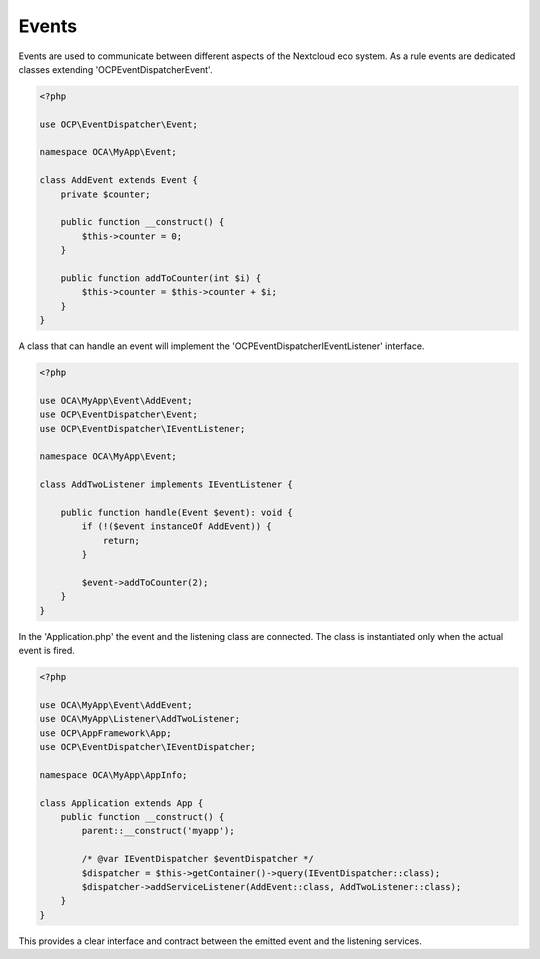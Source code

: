 ======
Events
======

Events are used to communicate between different aspects of the Nextcloud eco system.
As a rule events are dedicated classes extending '\OCP\EventDispatcher\Event'.

.. code-block:: php

    <?php

    use OCP\EventDispatcher\Event;

    namespace OCA\MyApp\Event;

    class AddEvent extends Event {
        private $counter;

        public function __construct() {
            $this->counter = 0;
        }

        public function addToCounter(int $i) {
            $this->counter = $this->counter + $i;
        }
    }


A class that can handle an event will implement the '\OCP\EventDispatcher\IEventListener' interface.

.. code-block:: php

    <?php

    use OCA\MyApp\Event\AddEvent;
    use OCP\EventDispatcher\Event;
    use OCP\EventDispatcher\IEventListener;

    namespace OCA\MyApp\Event;

    class AddTwoListener implements IEventListener {

        public function handle(Event $event): void {
            if (!($event instanceOf AddEvent)) {
                return;
            }

            $event->addToCounter(2);
        }
    }


In the 'Application.php' the event and the listening class are connected. The class is instantiated only when the actual event is fired.

.. code-block:: php

    <?php

    use OCA\MyApp\Event\AddEvent;
    use OCA\MyApp\Listener\AddTwoListener;
    use OCP\AppFramework\App;
    use OCP\EventDispatcher\IEventDispatcher;

    namespace OCA\MyApp\AppInfo;

    class Application extends App {
        public function __construct() {
	    parent::__construct('myapp');

            /* @var IEventDispatcher $eventDispatcher */
            $dispatcher = $this->getContainer()->query(IEventDispatcher::class);
            $dispatcher->addServiceListener(AddEvent::class, AddTwoListener::class);
	}
    }


This provides a clear interface and contract between the emitted event and the listening services.
